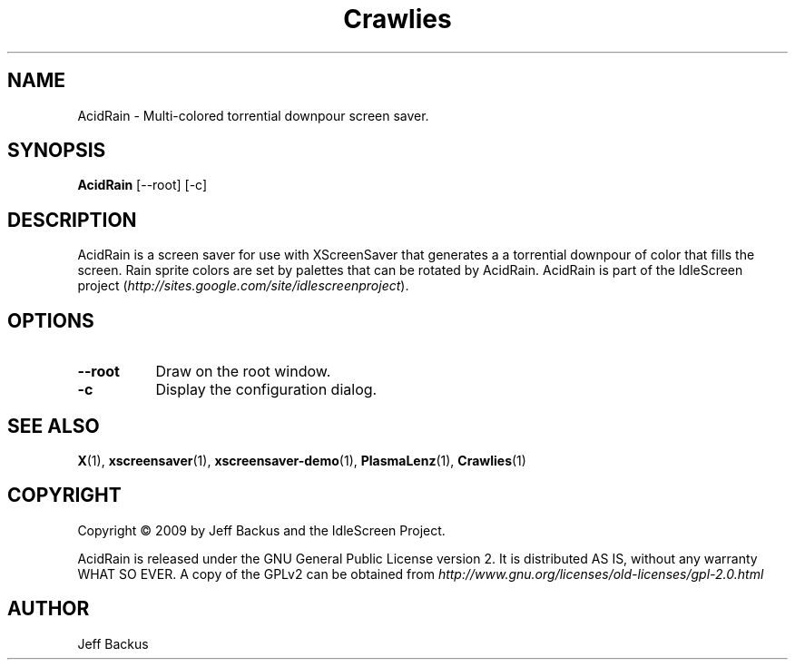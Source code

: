.TH "Crawlies" 1 "" "X Version 11"
.SH NAME
AcidRain \- Multi-colored torrential downpour screen saver.
.SH SYNOPSIS
.B AcidRain
[\--root]
[\-c]
.SH DESCRIPTION
AcidRain is a screen saver for use with XScreenSaver that generates a
a torrential downpour of color that fills the screen.  Rain sprite colors
are set by palettes that can be rotated by AcidRain.  AcidRain is part of
the IdleScreen project
(\fIhttp://sites.google.com/site/idlescreenproject\fP).
.SH OPTIONS
.TP 8
.B \--root
Draw on the root window.
.TP 8
.B \-c
Display the configuration dialog.
.SH "SEE ALSO"
.BR X (1),
.BR xscreensaver (1),
.BR xscreensaver-demo (1),
.BR PlasmaLenz (1),
.BR Crawlies (1)
.SH COPYRIGHT
Copyright \(co 2009 by Jeff Backus and the IdleScreen Project.

AcidRain is released under the GNU General Public License version 2.  It
is distributed AS IS, without any warranty WHAT SO EVER.  A copy of the
GPLv2 can be obtained from
\fIhttp://www.gnu.org/licenses/old-licenses/gpl-2.0.html\fP
.SH AUTHOR
Jeff Backus

